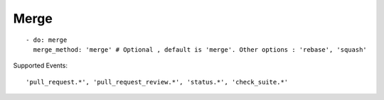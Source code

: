 Merge
^^^^^^^^

::

    - do: merge
      merge_method: 'merge' # Optional , default is 'merge'. Other options : 'rebase', 'squash'

Supported Events:
::

    'pull_request.*', 'pull_request_review.*', 'status.*', 'check_suite.*'
